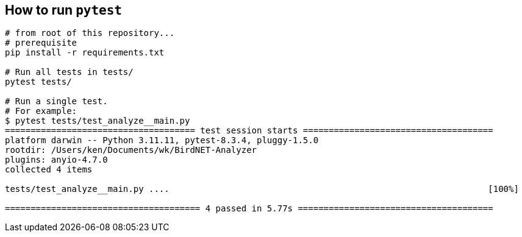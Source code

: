 ## How to run `pytest`


```
# from root of this repository...
# prerequisite
pip install -r requirements.txt

# Run all tests in tests/
pytest tests/

# Run a single test.
# For example:
$ pytest tests/test_analyze__main.py
===================================== test session starts =====================================
platform darwin -- Python 3.11.11, pytest-8.3.4, pluggy-1.5.0
rootdir: /Users/ken/Documents/wk/BirdNET-Analyzer
plugins: anyio-4.7.0
collected 4 items                                                                             

tests/test_analyze__main.py ....                                                              [100%]

====================================== 4 passed in 5.77s ======================================
```